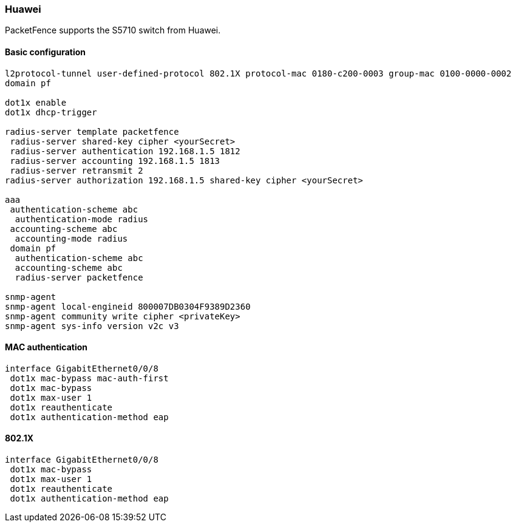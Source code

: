 === Huawei

PacketFence supports the S5710 switch from Huawei.

==== Basic configuration

----
l2protocol-tunnel user-defined-protocol 802.1X protocol-mac 0180-c200-0003 group-mac 0100-0000-0002
domain pf

dot1x enable
dot1x dhcp-trigger

radius-server template packetfence
 radius-server shared-key cipher <yourSecret>
 radius-server authentication 192.168.1.5 1812
 radius-server accounting 192.168.1.5 1813
 radius-server retransmit 2
radius-server authorization 192.168.1.5 shared-key cipher <yourSecret>

aaa
 authentication-scheme abc
  authentication-mode radius
 accounting-scheme abc
  accounting-mode radius
 domain pf
  authentication-scheme abc
  accounting-scheme abc
  radius-server packetfence

snmp-agent
snmp-agent local-engineid 800007DB0304F9389D2360
snmp-agent community write cipher <privateKey>
snmp-agent sys-info version v2c v3
----

==== MAC authentication

----
interface GigabitEthernet0/0/8
 dot1x mac-bypass mac-auth-first
 dot1x mac-bypass
 dot1x max-user 1
 dot1x reauthenticate
 dot1x authentication-method eap
----

==== 802.1X

----
interface GigabitEthernet0/0/8
 dot1x mac-bypass
 dot1x max-user 1
 dot1x reauthenticate
 dot1x authentication-method eap
----
